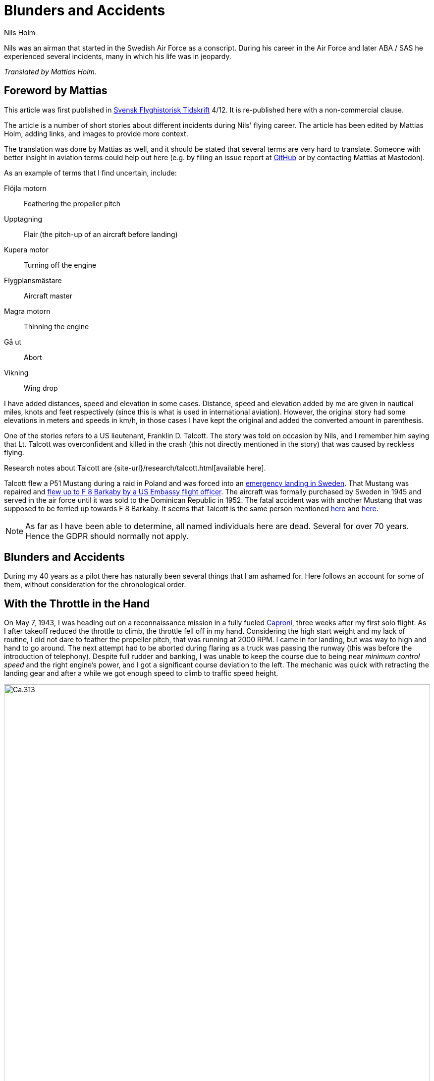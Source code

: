 = Blunders and Accidents
Nils Holm
:lang: en
:page-tags: [aviation, caproni]
:page-license: CC BY-NC-ND 4.0
:page-license-link: https://creativecommons.org/licenses/by-nc-nd/4.0/
:page-license-image: https://i.creativecommons.org/l/by-nc-nd/4.0/88x31.png
:page-license-small-image: https://i.creativecommons.org/l/by-nc-nd/4.0/80x15.png
:page-translation: { en: blunders-and-accidents.html, sv: tabbar-och-tillbud.html }
:page-category: aviation
:imagesdir: /assets/images/

[.lead]
Nils was an airman that started in the Swedish Air Force as a conscript.
During his career in the Air Force and later ABA / SAS he experienced several incidents,
many in which his life was in jeopardy.

_Translated by Mattias Holm._

== Foreword by Mattias

This article was first published in https://flyghistoria.org[Svensk Flyghistorisk Tidskrift] 4/12.
It is re-published here with a non-commercial clause.

The article is a number of short stories about different incidents during Nils' flying career.
The article has been edited by Mattias Holm, adding links, and images to provide more context.

The translation was done by Mattias as well, and it should be stated that several terms are very hard to translate.
Someone with better insight in aviation terms could help out here (e.g. by filing an issue report at https://github.com/openorbit/openorbit.github.io[GitHub] or by contacting Mattias at Mastodon).

As an example of terms that I find uncertain, include:

Flöjla motorn:: Feathering the propeller pitch
Upptagning:: Flair (the pitch-up of an aircraft before landing)
Kupera motor:: Turning off the engine 
Flygplansmästare:: Aircraft master
Magra motorn:: Thinning the engine
Gå ut:: Abort
Vikning:: Wing drop

I have added distances, speed and elevation in some cases.
Distance, speed and elevation added by me are given in nautical miles, knots and feet respectively
(since this is what is used in international aviation).
However, the original story had some elevations in meters and speeds in km/h,
in those cases I have kept the original and added the converted amount in parenthesis.

One of the stories refers to a US lieutenant, Franklin D. Talcott.
The story was told on occasion by Nils,
and I remember him saying that Lt. Talcott was overconfident and killed in the crash
(this not directly mentioned in the story)
that was caused by reckless flying.

Research notes about Talcott are {site-url}/research/talcott.html[available here].

Talcott flew a P51 Mustang during a raid in Poland and was forced into an https://aviation-safety.net/wikibase/95049[emergency landing in Sweden].
That Mustang was repaired and https://www.forcedlandingcollection.se/USAAF/USAAF115-440806-youvehadit.html[flew up to F 8 Barkaby by a US Embassy flight officer].
The aircraft was formally purchased by Sweden in 1945 and served in the air force until it was sold to the Dominican Republic in 1952.
The fatal accident was with another Mustang that was supposed to be ferried up towards F 8 Barkaby.
It seems that Talcott is the same person mentioned https://www.ancestry.com/1940-census/usa/Maryland/Franklin-D-Talcott_575225[here] and https://www.findagrave.com/memorial/1239515/franklin-d-talcott[here].

NOTE: As far as I have been able to determine, all named individuals here are dead.
Several for over 70 years.
Hence the GDPR should normally not apply.

== Blunders and Accidents

During my 40 years as a pilot there has naturally been several things that I am ashamed for.
Here follows an account for some of them, without consideration for the chronological order.

== With the Throttle in the Hand

On May 7, 1943, I was heading out on a reconnaissance mission in a fully fueled https://en.wikipedia.org/wiki/Caproni_Ca.313[Caproni],
three weeks after my first solo flight.
As I after takeoff reduced the throttle to climb, the throttle fell off in my hand. 
// flöjla motorn?
Considering the high start weight and my lack of routine,
I did not dare to feather the propeller pitch,
that was running at 2000 RPM.
I came in for landing, but was way to high and hand to go around.
// upptagning
The next attempt had to be aborted during flaring as a truck was passing the runway
(this was before the introduction of telephony).
Despite full rudder and banking,
I was unable to keep the course due to being near _minimum control speed_
and the right engine's power, and I got a significant course deviation to the left.
The mechanic was quick with retracting the landing gear
and after a while we got enough speed to climb to traffic speed height.

.Caproni Ca.313. Probably 1944, Flygvapenmuseum / FVM.149864 / https://digitaltmuseum.se/021025518001/tavla / https://creativecommons.org/licenses/by/4.0/deed.en[CC-BY 4.0].
image::Caproni.jpeg[Ca.313,align="center",width="100%"]


// Kupera motor?
The next landing went fine.
The speed I regulated by in similarly to https://en.wikipedia.org/wiki/FVM_Ö1_Tummelisa[Tummelisa]
temporarily cutting the left engine.

I was called in for interrogation and the lieutenant was very critical
of my escapades, until I showed him the throttle.
It consisted of a chromed brass tube.
The mounting was very simple.
Only a drilled hole through the tube and then attached using a split cotter pin.

To my great surprise, the lieutenant changed his criticism to praise. 

== Double Engine Failure on Caproni

We had been doing winter exercises at https://en.wikipedia.org/wiki/Norrbotten_Wing[F 21 in Luleå]
and was flying home to https://en.wikipedia.org/wiki/Södermanland_Wing[F 11].
We were given aircraft number 21 and had an estimated flying time of three hours.
As usually the aircraft was fully loaded for this type of flying.
We had to get as much of the field equipment along, including oil drums and engine covers.
// Flygplanmästare??
The crew consisted of the undersigned, spotter Wibom, radio operator Eriksson and aircraft master Helmer Larsson.

The takeoff and climb went normal to around 600 m (ca 2000 feet).
Helmer Larsson came to the front and looked out towards the left engine.
Suddenly, both motors stopped.
We started sinking quickly and I picked a lake to make an emergency landing on.
I quickly checked the fuel cock, the instruments and finally found the main magnet switch to be in the OFF position (the both individual magnet switches was in position "BOTH").
We had fallen down to around 200 m (around 650 feet) and started to deploy the flaps for landing when Helmer thought we should do a start attempt.
A couple of years later when we met at his workplace "Teknis" he claimed that I said:

-- No, now we are landing, you should not change your mind at this late stage.
It can end in a catastrophe.

According to Helmer my voice was supposed to have been absolutely calm and serious, which I doubt.

In any case we did a start attempt by putting the throttle to idle,
turn on the magnets switch, and behold both engines started up.
They were still warm and the speed wind was enough to keep the propellers spinning with a good RPM.

The cause for the flameout was that Helmer had when he turned his head, bumped into the magnet switch in the ceiling with his winter hat.
As the lowest, we estimated our altitude to 70-80 m (230 - 260 feet).

We continued the flying to https://en.wikipedia.org/wiki/Södermanland_Wing[F 11] without any comments,
I could not notice any special reaction or nervosity with anyone onboard.
We did not even think it was worth to report.

== Thoroughly Scolded

The problem of failed airspeed indicators
was common on the https://en.wikipedia.org/wiki/Caproni_Ca.313[S 16 Caproni].
The cause was that the https://en.wikipedia.org/wiki/Pitot_tube[pitot tube] heaters
burned off and therefore subsequent icing.
Not until we stopped having the heating on already from taxiing it got better.
The cause was of course the lack of cooling at the low speed.
The heat was turned on after takeoff and the problem went away almost completely.

// Did the original document say 2 times, well 2 times are described so we put that here.
I suffered the problem at least 2 times.
One time the airspeed indicator stopped at 2 km/h.
For an experienced flyer, this was no bigger problem.
The last time it happened to me, I landed as usual at the given runway
which happened to be https://en.wikipedia.org/wiki/Södermanland_Wing[F 11] runway 26. 

After a day or so I got called into https://sv.wikipedia.org/wiki/Birger_Schyberg[colonel Schyberg].
Unaware of this honor I was very surprised to get a real scolding
for my bad judgement with landing over the administrative building
with a broken airspeed indicator and therefore risking both human life and buildings.

On the question about whether I understood the risks I answered
that it was not a problem because you could determine the speed
by the wind sound and the stick pressure.
Easy-peasy.
The colonel turned red in his face and shouted:

-- Out!!!

It should be noted that the colonel, despite many attempts,
never got approved for solo flying.
It was not just him that had a problem with the landings,
one just had to remember that it wasn't an https://sv.wikipedia.org/wiki/North_American_NA-16[Sk 14].

So easy it can be to to mindlessly step on someone's toes.
I was ashamed.

== Two Landing Failures in One Hour


NOTE: This may be the crash that is https://aviation-safety.net/wikibase/271677[documented here] cite:[as:271677].
  The report however places the event at Reslöv instead of Kvidinge.


During my time as flight instructor
at the https://en.wikipedia.org/wiki/Swedish_Air_Force_Flying_School[aspirant school in Ljungbyhed],
I had an aspirant that had serious problems with completing the exercise "landing during wing gliding".
The exercise was about managing to handle an emergency landing after a too high approach,
especially with aircraft that did not have flaps.
In this case an https://en.wikipedia.org/wiki/Klemm_Kl_35[Sk 15].

.Klemm 35 / Sk 15. 1 August 1976, https://creativecommons.org/licenses/by/3.0/[CC-BY 3.0].
image::Klemm_35_01.jpg[Sk 15,align="center",width="100%"]

For the modern pilot it may be in place to explain how it went:

When you came in to high or to far,
the air resistance should increase in order to increase the sink rate.
So one could bank the plane and apply the opposite rudder to maintain a straight course.
It was actually not a nice feeling as the noise increased
and the wind was blowing the pilot in the face in the open cockpit,
but the effect on the sink rate was impressive.
If the landing space was very limited one kept on with the wing gliding
even during the landing flare to just before the 3-point landing set the plane straight.

My aspirant was afraid of the last moment
and could not be made to stay in the wing gliding when we approached the ground.
It was thus a normal landing and the purpose of the exercise
to shorten the landing length was not achieved.

After consultation with the head flight instructor, it was decided that I,
because the pupil was promising, would get an extra session.
To work without being disturbed by other planes,
we got to practice at Kvidinge airfield.

The exercises did not go well.
The pupil was too tense and kept on aborting the wing gliding way to early.
Suddenly he said:

-- This time I will make it.

It looked to go well with a strong banking,
but when I felt that the speed was running out I said:

-- Abort!

But nothing happened so I felt compelled intervene - but too late.
He held the rudder in a stern grip that I in the speed was not able to countermand.
The result was a landing with a low left wing and a large drift.
In protest against the not so mild treatment, the left gear folded it self substantially,
and prevented further practice.

A walk to a farm and a telephone call to with the traffic controller
resulted in that two airplanes came with help and a few technicians.
The technicians stayed while a lieutenant in one plane;
and I and the aspirant in the other started in a closed formation
towards https://en.wikipedia.org/wiki/Swedish_Air_Force_Flying_School[F 5] and the looming lunch.

The landing was also done in closed formation - I was to the left of the lieutenant
who apparently forgot I was at his wing tip.
He suddenly braked hard and turned left to the neutral zone.
The well known 1 second reaction time was not enough.
We collided, with smaller damages on both of the aircrafts' wing tips as result.

During the afternoon session the first flight instructor A approached me
and voiced his dissatisfaction with my recklessness,
and explained that the result for my part meant military detention.
When I expressed my doubt that it was only my fault,
because we landed in closed formation, the instructor asked if that was really true.
After my affirmative answer, he removed himself without a word.

I avoided detention but so did the lieutenant.
It was a difference between how one judged sergeants and a lieutenants at that time.

== Wrecked Wing Tip

The flight instructor course (FIC) 1944 was finished with with an advanced flying competition;
including both a mandatory and a freely composed programme, navigation flying under time, and finished with precision landing using an Sk 14.
It was during the last part I messed up.

.North American NA-16 / Sk 14. https://creativecommons.org/publicdomain/mark/1.0/deed.en[Public Domain].
image::FVMF.002264.jpg[Sk 14,align="center",width="100%"]

The grading was done by having specified a simulated ditch. Every meter beyond it resulted in minus points.
Landing before the ditch was equivalent with a crash and disqualification.

I had found out that you could have a few extra km/h in excess speed during the flight;
by yanking on the stick the aircraft would touch down nicely due to the increased wing load.

Absolutely sure to land only a few meters plus, I looked right at the mark and the official,
and when it was time I yanked the stick.
The result was plus 5 m, but as a bonus I got a smaller damage on the wing tip.
Guess if I was surprised.
The whole thing went so quick that I didn't get that it actually was a regular wing drop.
The cause must have been that when I looked straight down,
I had unconsciously turned the plane a little bit and caused a stall on the right wing.

I got a thorough scolding which was the custom at that time.
I had earned it - but I did not have to pay for the wing tip.

== Elevator Mass Balance in the Bed

This happened on Saturday, October 7, 1944.
I was tired after an orienteering run and lunch and was laying on the bed, resting in the _Åsen_ barack next to the sports field at https://en.wikipedia.org/wiki/Swedish_Air_Force_Flying_School[F 5, Ljungbyhed].

The American Lieutenant Talcott was test flying a https://en.wikipedia.org/wiki/North_American_P-51_Mustang[Mustang] before transfer to https://en.wikipedia.org/wiki/Svea_Air_Corps[F 8] (see Svensk Flyghistorisk Tidskrift 1/05).
When I heard the fabulous engine roar I got out of bed and went to the window to see what was going on.
The good Talcott had apparently not gotten over the tree tops and damaged the machine badly in the tree crowns.
In an involuntary roll he passed by upside down, at approximately 10 m (30 feet) hight and about 20 m (60 feet) in front of my window.
I can still see the expression of his face from the effort with trying to rectify the situation.

With a loud bang and a shaking floor, I turned around and found a big hole in the wall and on the bed,
that I luckily left a few minutes earlier, was the Mustang's heavy elevator mass balance.
If I had not been so curious this article would never have been written.

== Start Problems with DC-6

Takeoff from https://en.wikipedia.org/wiki/Damascus[Damascus] some time in the beginning of 1949 with a https://en.wikipedia.org/wiki/Douglas_DC-6[DC-6].
Normally wi never had any problems with takeoff, which normally was during dark in the evening as it was cooler.
Due to a technical issue we were delayed to around 14:00 when it was as warmest.
We started towards North West in counterslope and high terrain in front of us.
I was the first officer for captain Einar Tehfer that had control.

.SAS DC-6. Public Domain.
image::SAS_DC-6,_Alrek_Viking_SE-BDE_at_Bromma_Airport,_Stockholm,_Sweden.jpg[DC-6,align="center",width="100%"]

The acceleration was unusually slow and we soon understood it was too late to abort the takeoff,
but would we take off before the end of the runway?
Doubtful!

Then Einar shouted:
"This will not go, but whether we are airborne or not, you retract the gear when you cannot see the end of the runway".
The end of the runway disappeared under the nose and it was with great discomfort I moved the landing gear leaver to UP.

With high nose and light shaking of the plane we left the field, but we still hade the mountains in front of us.
When we had reach control speed, Einar started a light left turn at around 10 m (30 feet) altitude.
We climbed together with the terrain and it really did not feel good, it was a few critical minutes.
In addition, we had turbulence at this altitude in the strong sunlight.
// max starteffekt
The engines held, despite we considerably exceeded the time for maximum start power.

We arrived home and consulted Hans Walther who was head of the newly established _performance department_.
He contacted the Douglas factory that handed out graphs for the correction of start weight, temperature, air pressure, wind strength, elevation over the sea etc.
It turned out that it was not possible to take off from Damascus under the given environmental conditions, but we managed anyway.

The result of our takeoff was additional instructions and better education of the pilots.
We should remember that this was during the infancy of aviation. 

== Flameout on Four Engines

During the Korean war, there was a shortage of high octane aviation fuel.
To solve the problem, they added, if I recall correctly, a substance that we called https://en.wikipedia.org/wiki/1,2,3-Trichloropropane[TCP].
https://en.wikipedia.org/wiki/Douglas_DC-7[DC-7C] was especially sensitive with its high compression.
They had taken out as much effect as possible in the aircraft.
The gas pressure at start was not 62 inches but 62.5!

.SAS DC-7C. Public Domain.
image::SAS_DC-7C,_Stig_Viking_SE-CCC_on_the_ground,_at_the_airport_1960s.jpg[DC-7C,align="center",width="100%"]

The TCP had the disadvantage that you got a coating on the spark plugs.
This often resulted in large delays due to spark plug changes.
36 plugs in every engine!

// magrade?
Normally we "thinned" the engine when we got up to cruising altitude.
However, an instruction was issued that we should wait 5 minutes before doing the "thinning",
so that the engine temperature had stabilized.

We started from Beirut towards Rome.
The cruising altitude we reached over Cyprus where whe entered strong https://en.wikipedia.org/wiki/Cumulonimbus_cloud[CB clouds].
We served from https://en.wikipedia.org/wiki/Rome[Rome]
via https://en.wikipedia.org/wiki/Damascus[Damascus]
to https://en.wikipedia.org/wiki/Teheran[Teheran]
and back through https://en.wikipedia.org/wiki/Beirut[Beirut] to Rome.

.Rome-Damascus-Teheran-Beirut-Rome Round Trip. Distance is around 3950 NM (7320 km).
image::Rome-Teheran.jpg[Rome Teheran Map,align="center",width="100%"]

The distance was too long for normal work so the crew was reenforced with a captain, telegraph operator and a mechanic. 
We had three beds at our disposal.
This leg it was my turn to sleep and i quickly laid down after takeoff and fell asleep immediately, but was woken by the aircraft going dead quiet, with the exception of the patter of the hail.
Out of the bed and to the guys in the cockpit that were a bit chocked.
All four engines had flamed out.
I understood that there was icing in the carburetors so i forced my self over the mechanic and turned down the throttle, and turned the pre-heater knobs all the way up,
and it did not take many seconds before the engines were spinning again.
I stayed and checked that the engines were running fine after the "thinning" with https://en.wikipedia.org/wiki/Mean_effective_pressure[BMEP (Break Mean Effective Pressure)].

After 5 minutes I was sleeping well in my bed again.

The cause for the icing was that the carburetors was cooled down by excess fuel that caused the moisture in the air to turn to ice.
During 14 days, another three flameouts happened at the same place and we pilots decided internally to "thin the engines" as soon as we reached cruising altitude and the problem was away. 

== Violent Flight Training

We had flight training at Bromma.
It was the PFT (Pilots Flight Training) a torturous exercise that was carried out 2 times per year.
This was probably 1949.
The instructor was the gruff captain Carls, pupils Steinmark and the undersigned.

Steinmark was first to be grilled. 
Everything went fine until we were supposed to land without number one engine (left outer engine) at runway 13.
Just as we were about to touch down Carls yelled: "Obstacles on the runway. Throttle up!"

Tehier shoveled gas on the remaining engines,
but could naturally not get the speed up with full flaps.
In addition the plane started turning left, despite full right rudder and corresponding bank.

"I need to get number one on or we are doomed" Steinmark shouted.
"No it should go" Carls responded.
But it didn't and after a couple of excruciatingly long seconds Carls surrendered and number one spun up.

To my horror I found that we with barely control speed were heading to the right part of the air traffic control tower.
We were a bit to low to make it, but both pilots instinctively applied full ailerons to the right,
and the wing passed with the minimum possible margin over the tower.

I who was behind the pilots saw how the air traffic controllers disappeared.
After landing they confirmed that they had thrown themselves at the floor. 

Well, we wiped the sweat of our foreheads,
retracted the flaps and continued the flight training.
Steinmark got to do the three engine approach again because he hadn't completed the landing and after instrument flying with two engines and subsequent landing it was my turn.
We had nerves of steel at that time!

The problem was that we were below minimum control speed. As with the start in Damascus, Hans Walter took on the problem, and after input from the factory we got to take a new course about performance.

== On the Way Without Parachute

The Caproni was grounded and was being modified.
As a replacement we at https://en.wikipedia.org/wiki/Södermanland_Wing[F 11] got to borrow https://en.wikipedia.org/wiki/Junkers_Ju_86[B 3] from https://en.wikipedia.org/wiki/Västmanland_Wing[F 1].
There was a lack of flight instructors so it was decided that we normal pilots would train instrument flying with each other.

.Junkers Ju 86K / B 3. Public Domain.
image::FVMF.006081.jpg[B 3,align="center",width="100%"]

The cadets Borg, Gustavsson and I was on December 11 1942 supposed to grill each other in B 3 number 8.

I was first under the hood with Borg as safety flyer on the right side.
Because the visibility towards the left was practically zero, it was decided that the third pilot would sit in the rear gunner's seat and watch for any planes in the dead sector.

When I was done with my training, Borg entered under the hood with Gustavsson as safety flyer.
I crawled back towards the rear turret.
Just as I stepped over the radio nest I took the cable and attached my headset.
I took my place and was about to put on the front mounted parachute.
Then I heard Gustavsson shout:

"No, you are climbing! This is what you should do." at the same time that he pushed the stick forward significantly.

The result was that I flew up like a cork, to come back to my starting position when the pilot pulled the stick back.
But then the speed wind had folded me backwards, resulting in my upper body laying outside the fuselage.
Luckily I had the throat microphone and I yelled loudly for help while holding myself with hands and feet braced against the edge.

The radio operator Stig Carlsson noticed my situation and came to my help,
he simply pulled me forward and all of me was soon onboard again.
Guess if I quickly buckled up or not after this.

Except for the edge causing a skinned back, I escaped the adventure with the sheer horror.

== Epilogue

It may seem that I had a lot of blunders,
but considering the 40 years and almost 22000 hours flying time maybe it is not too alarming.
It was over three years between the incidents and they were of course focused to the air force.

== Bibliography

bibliography::[]